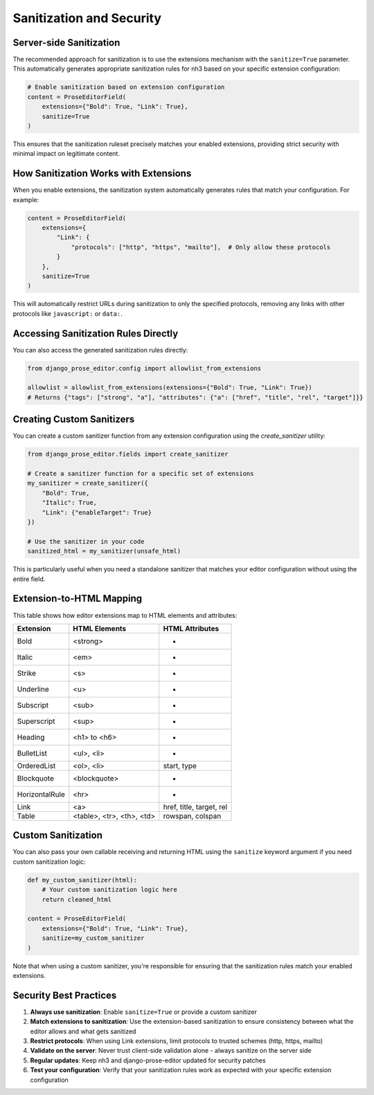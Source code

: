 Sanitization and Security
=========================

Server-side Sanitization
------------------------

The recommended approach for sanitization is to use the extensions mechanism with the ``sanitize=True`` parameter. This automatically generates appropriate sanitization rules for nh3 based on your specific extension configuration:

.. code-block:: python

    # Enable sanitization based on extension configuration
    content = ProseEditorField(
        extensions={"Bold": True, "Link": True},
        sanitize=True
    )

This ensures that the sanitization ruleset precisely matches your enabled extensions, providing strict security with minimal impact on legitimate content.

How Sanitization Works with Extensions
--------------------------------------

When you enable extensions, the sanitization system automatically generates rules that match your configuration. For example:

.. code-block:: python

    content = ProseEditorField(
        extensions={
            "Link": {
                "protocols": ["http", "https", "mailto"],  # Only allow these protocols
            }
        },
        sanitize=True
    )

This will automatically restrict URLs during sanitization to only the specified protocols, removing any links with other protocols like ``javascript:`` or ``data:``.

Accessing Sanitization Rules Directly
-------------------------------------

You can also access the generated sanitization rules directly:

.. code-block:: python

    from django_prose_editor.config import allowlist_from_extensions

    allowlist = allowlist_from_extensions(extensions={"Bold": True, "Link": True})
    # Returns {"tags": ["strong", "a"], "attributes": {"a": ["href", "title", "rel", "target"]}}

Creating Custom Sanitizers
---------------------------

You can create a custom sanitizer function from any extension configuration using the `create_sanitizer` utility:

.. code-block:: python

    from django_prose_editor.fields import create_sanitizer

    # Create a sanitizer function for a specific set of extensions
    my_sanitizer = create_sanitizer({
        "Bold": True,
        "Italic": True,
        "Link": {"enableTarget": True}
    })

    # Use the sanitizer in your code
    sanitized_html = my_sanitizer(unsafe_html)

This is particularly useful when you need a standalone sanitizer that matches your editor configuration without using the entire field.

Extension-to-HTML Mapping
-------------------------

This table shows how editor extensions map to HTML elements and attributes:

============== ======================= ============================
Extension      HTML Elements           HTML Attributes
============== ======================= ============================
Bold           <strong>                -
Italic         <em>                    -
Strike         <s>                     -
Underline      <u>                     -
Subscript      <sub>                   -
Superscript    <sup>                   -
Heading        <h1> to <h6>            -
BulletList     <ul>, <li>              -
OrderedList    <ol>, <li>              start, type
Blockquote     <blockquote>            -
HorizontalRule <hr>                    -
Link           <a>                     href, title, target, rel
Table          <table>, <tr>,          rowspan, colspan
               <th>, <td>
============== ======================= ============================

Custom Sanitization
-------------------

You can also pass your own callable receiving and returning HTML
using the ``sanitize`` keyword argument if you need custom sanitization logic:

.. code-block:: python

    def my_custom_sanitizer(html):
        # Your custom sanitization logic here
        return cleaned_html

    content = ProseEditorField(
        extensions={"Bold": True, "Link": True},
        sanitize=my_custom_sanitizer
    )

Note that when using a custom sanitizer, you're responsible for ensuring that the sanitization rules match your enabled extensions.

Security Best Practices
-----------------------

1. **Always use sanitization**: Enable ``sanitize=True`` or provide a custom sanitizer
2. **Match extensions to sanitization**: Use the extension-based sanitization to ensure consistency between what the editor allows and what gets sanitized
3. **Restrict protocols**: When using Link extensions, limit protocols to trusted schemes (http, https, mailto)
4. **Validate on the server**: Never trust client-side validation alone - always sanitize on the server side
5. **Regular updates**: Keep nh3 and django-prose-editor updated for security patches
6. **Test your configuration**: Verify that your sanitization rules work as expected with your specific extension configuration
